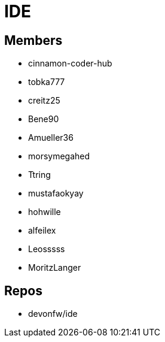 = IDE

== Members
* cinnamon-coder-hub
* tobka777
* creitz25
* Bene90
* Amueller36
* morsymegahed
* Ttring
* mustafaokyay
* hohwille
* alfeilex
* Leosssss
* MoritzLanger

== Repos
* devonfw/ide

